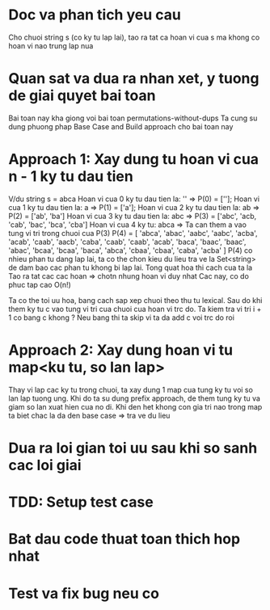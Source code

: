* Doc va phan tich yeu cau
Cho chuoi string s (co ky tu lap lai), tao ra tat ca hoan vi cua s ma khong co
hoan vi nao trung lap nua

* Quan sat va dua ra nhan xet, y tuong de giai quyet bai toan
Bai toan nay kha giong voi bai toan permutations-without-dups
Ta cung su dung phuong phap Base Case and Build approach cho bai toan nay

* Approach 1: Xay dung tu hoan vi cua n - 1 ky tu dau tien
V/du string s = abca
Hoan vi cua 0 ky tu dau tien la: '' => P(0) = [''];
Hoan vi cua 1 ky tu dau tien la: a  => P(1) = ['a'];
Hoan vi cua 2 ky tu dau tien la: ab => P(2) = ['ab', 'ba']
Hoan vi cua 3 ky tu dau tien la: abc => P(3) = ['abc', 'acb, 'cab', 'bac', 'bca', 'cba']
Hoan vi cua 4 ky tu: abca => Ta can them a vao tung vi tri trong chuoi cua P(3)
P(4) = [
  'abca', 'abac', 'aabc', 'aabc',
  'acba', 'acab', 'caab', 'aacb',
  'caba', 'caab', 'caab', 'acab',
  'baca', 'baac', 'baac', 'abac',
  'bcaa', 'bcaa', 'baca', 'abca',
  'cbaa', 'cbaa', 'caba', 'acba'
]
P(4) co nhieu phan tu dang lap lai, ta co the chon kieu du lieu tra ve la Set<string>
de dam bao cac phan tu khong bi lap lai.
Tong quat hoa thi cach cua ta la Tao ra tat cac cac hoan => chotn nhung hoan vi duy nhat
Cac nay, co do phuc tap cao O(n!)

Ta co the toi uu hoa, bang cach sap xep chuoi theo thu tu lexical.
Sau do khi them ky tu c vao tung vi tri cua chuoi cua hoan vi trc do.
Ta kiem tra vi tri i + 1 co bang c khong ? Neu bang thi ta skip vi ta da add c voi trc do roi

* Approach 2: Xay dung hoan vi tu map<ku tu, so lan lap>
Thay vi lap cac ky tu trong chuoi, ta xay dung 1 map cua tung ky tu voi so lan lap tuong ung.
Khi do ta su dung prefix approach, de them tung ky tu va giam so lan xuat hien cua no di.
Khi den het khong con gia tri nao trong map ta biet chac la da den base case => tra ve du lieu

* Dua ra loi gian toi uu sau khi so sanh cac loi giai

* TDD: Setup test case

* Bat dau code thuat toan thich hop nhat

* Test va fix bug neu co
